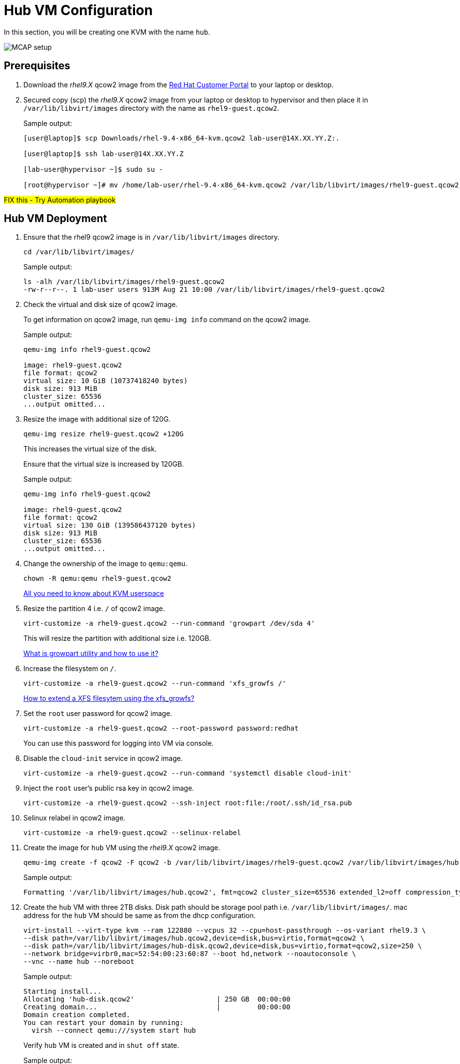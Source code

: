 = Hub VM Configuration

In this section, you will be creating one KVM with the name `hub`.

image::MCAP_setup.png[]

== Prerequisites

. Download the _rhel9.X_ qcow2 image from the https://access.redhat.com/downloads/content/rhel[Red Hat Customer Portal,window=read-later] to your laptop or desktop.
. Secured copy (scp) the _rhel9.X_ qcow2 image from your laptop or desktop to hypervisor and then place it in `/var/lib/libvirt/images` directory with the name as `rhel9-guest.qcow2`.
+
.Sample output:
----
[user@laptop]$ scp Downloads/rhel-9.4-x86_64-kvm.qcow2 lab-user@14X.XX.YY.Z:.

[user@laptop]$ ssh lab-user@14X.XX.YY.Z

[lab-user@hypervisor ~]$ sudo su -

[root@hypervisor ~]# mv /home/lab-user/rhel-9.4-x86_64-kvm.qcow2 /var/lib/libvirt/images/rhel9-guest.qcow2
----

##FIX this - Try Automation playbook##

== Hub VM Deployment

. Ensure that the rhel9 qcow2 image is in `/var/lib/libvirt/images` directory.
+
[source,bash,role=execute]
----
cd /var/lib/libvirt/images/
----
+
.Sample output:
----
ls -alh /var/lib/libvirt/images/rhel9-guest.qcow2
-rw-r--r--. 1 lab-user users 913M Aug 21 10:00 /var/lib/libvirt/images/rhel9-guest.qcow2
----

. Check the virtual and disk size of qcow2 image.
+
To get information on qcow2 image, run `qemu-img info` command on the qcow2 image.
+
.Sample output:
----
qemu-img info rhel9-guest.qcow2

image: rhel9-guest.qcow2
file format: qcow2
virtual size: 10 GiB (10737418240 bytes)
disk size: 913 MiB
cluster_size: 65536
...output omitted...
----

. Resize the image with additional size of 120G.
+
[source,bash,role=execute]
----
qemu-img resize rhel9-guest.qcow2 +120G
----
+
This increases the virtual size of the disk.
+
Ensure that the virtual size is increased by 120GB.
+
.Sample output:
----
qemu-img info rhel9-guest.qcow2

image: rhel9-guest.qcow2
file format: qcow2
virtual size: 130 GiB (139586437120 bytes)
disk size: 913 MiB
cluster_size: 65536
...output omitted...
----

. Change the ownership of the image to `qemu:qemu`.
+
[source,bash,role=execute]
----
chown -R qemu:qemu rhel9-guest.qcow2
----
+
https://www.redhat.com/en/blog/all-you-need-know-about-kvm-userspace[All you need to know about KVM userspace,window=read-later]

. Resize the partition 4 i.e. `/` of qcow2 image.
+
[source,bash,role=execute]
----
virt-customize -a rhel9-guest.qcow2 --run-command 'growpart /dev/sda 4'
----
+
This will resize the partition with additional size i.e. 120GB.
+
https://access.redhat.com/solutions/5540131[What is growpart utility and how to use it?,window=read-later]

. Increase the filesystem on `/`.
+
[source,bash,role=execute]
----
virt-customize -a rhel9-guest.qcow2 --run-command 'xfs_growfs /'
----
+
https://access.redhat.com/solutions/57263[How to extend a XFS filesytem using the xfs_growfs?,window=read-later]

. Set the `root` user password for qcow2 image.
+
[source,bash,role=execute]
----
virt-customize -a rhel9-guest.qcow2 --root-password password:redhat
----
+
You can use this password for logging into VM via console.

. Disable the `cloud-init` service in qcow2 image.
+
[source,bash,role=execute]
----
virt-customize -a rhel9-guest.qcow2 --run-command 'systemctl disable cloud-init'
----

. Inject the `root` user's public rsa key in qcow2 image.
+
[source,bash,role=execute]
----
virt-customize -a rhel9-guest.qcow2 --ssh-inject root:file:/root/.ssh/id_rsa.pub
----

. Selinux relabel in qcow2 image.
+
[source,bash,role=execute]
----
virt-customize -a rhel9-guest.qcow2 --selinux-relabel
----

. Create the image for `hub` VM using the _rhel9.X_ qcow2 image.
+
[source,bash,role=execute]
----
qemu-img create -f qcow2 -F qcow2 -b /var/lib/libvirt/images/rhel9-guest.qcow2 /var/lib/libvirt/images/hub.qcow2
----
+
.Sample output:
----
Formatting '/var/lib/libvirt/images/hub.qcow2', fmt=qcow2 cluster_size=65536 extended_l2=off compression_type=zlib size=139586437120 backing_file=/var/lib/libvirt/images/rhel9-guest.qcow2 backing_fmt=qcow2 lazy_refcounts=off refcount_bits=16
----

. Create the `hub` VM with three 2TB disks.
Disk path should be storage pool path i.e. `/var/lib/libvirt/images/`.
mac address for the `hub` VM should be same as from the dhcp configuration.
+
[source,bash,role=execute]
----
virt-install --virt-type kvm --ram 122880 --vcpus 32 --cpu=host-passthrough --os-variant rhel9.3 \
--disk path=/var/lib/libvirt/images/hub.qcow2,device=disk,bus=virtio,format=qcow2 \
--disk path=/var/lib/libvirt/images/hub-disk.qcow2,device=disk,bus=virtio,format=qcow2,size=250 \
--network bridge=virbr0,mac=52:54:00:23:60:87 --boot hd,network --noautoconsole \
--vnc --name hub --noreboot
----
+
.Sample output:
----
Starting install...
Allocating 'hub-disk.qcow2'                    | 250 GB  00:00:00
Creating domain...                             |         00:00:00
Domain creation completed.
You can restart your domain by running:
  virsh --connect qemu:///system start hub
----
+
Verify `hub` VM is created and in `shut off` state.
+
.Sample output:
----
virsh list --all

 Id   Name      State
--------------------------
 1    storage   running
 -    hub       shut off
----

. Start the `hub` VM.
+
[source,bash,role=execute]
----
virsh start hub
----
+
.Sample output:
----
Domain 'hub' started

----
+
Verify `hub` VM is in `running` state.
+
.Sample output:
----
virsh list --all

 Id   Name      State
-------------------------
 1    storage   running
 8    hub       running
----

. Verify `hub` VM is booted successfully.
+
Take the console of the `hub` VM and login as _root_ user with _redhat_ as password.
+
[source,bash,role=execute]
----
virsh console hub
----
+
.Sample output:
----
[root@hypervisor images]# virsh console hub
Connected to domain 'hub'
Escape character is ^] (Ctrl + ])

hub login: root
Password:
[root@hub ~]#
----

